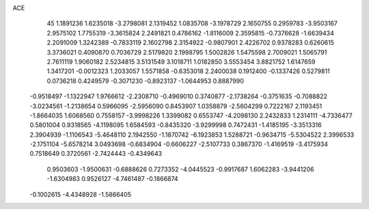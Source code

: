 ACE 
   45
   1.1891236   1.6235018  -3.2798081   2.1319452   1.0835708  -3.1978729
   2.1650755   0.2959783  -3.9503167   2.9575102   1.7755319  -3.3615824
   2.2491821   0.4786162  -1.8116009   2.3595815  -0.7376628  -1.6639434
   2.2091009   1.3242389  -0.7833119   2.1602798   2.3154922  -0.9807901
   2.4226702   0.9378283   0.6260615   3.3736021   0.4090870   0.7036729
   2.5179820   2.1998795   1.5002826   1.5475598   2.7009021   1.5065791
   2.7611119   1.9060182   2.5234815   3.5131549   3.1018711   1.0182850
   3.5553454   3.8821752   1.6147659   1.3417201  -0.0012323   1.2033057
   1.5571858  -0.6353018   2.2400038   0.1912400  -0.1337426   0.5279811
   0.0736218   0.4249579  -0.3071230  -0.8923137  -1.0644953   0.8887990
  -0.9518497  -1.1322947   1.9766612  -2.2308710  -0.4969010   0.3740877
  -2.1738264  -0.3751635  -0.7088822  -3.0234561  -1.2138654   0.5966095
  -2.5956090   0.8453907   1.0358879  -2.5604299   0.7222167   2.1193451
  -1.8664035   1.6068560   0.7558157  -3.9998226   1.3399082   0.6553747
  -4.2098130   2.2432833   1.2314111  -4.7336477   0.5801004   0.9318565
  -4.1198095   1.6584593  -0.8435320  -3.9299998   0.7472431  -1.4185195
  -3.3513316   2.3904939  -1.1106543  -5.4648110   2.1942550  -1.1870742
  -6.1923853   1.5288721  -0.9634715  -5.5304522   2.3996533  -2.1751104
  -5.6578214   3.0493698  -0.6834904  -0.6606227  -2.5107733   0.3867370
  -1.4169519  -3.4175934   0.7518649   0.3720561  -2.7424443  -0.4349643
   0.9503603  -1.9500631  -0.6888626   0.7273352  -4.0445523  -0.9917687
   1.6062283  -3.9441206  -1.6304983   0.9526127  -4.7461487  -0.1866874
  -0.1002615  -4.4348928  -1.5866405
